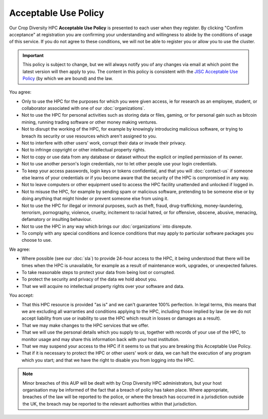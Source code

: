 Acceptable Use Policy
=====================

Our Crop Diversity HPC **Acceptable Use Policy** is presented to each user when they register. By clicking "Confirm acceptance" at registration you are confirming your understanding and willingness to abide by the conditions of usage of this service. If you do not agree to these conditions, we will not be able to register you or allow you to use the cluster.



.. important::
  This policy is subject to change, but we will always notify you of any changes via email at which point the latest version will then apply to you. The content in this policy is consistent with the `JISC Acceptable Use Policy <https://community.jisc.ac.uk/library/acceptable-use-policy>`_ (by which we are bound) and the law.

You agree:

- Only to use the HPC for the purposes for which you were given access, ie for research as an employee, student, or collaborator associated with one of our :doc:`organizations`.
- Not to use the HPC for personal activities such as storing data or files, gaming, or for personal gain such as bitcoin mining, running trading software or other money making ventures.
- Not to disrupt the working of the HPC, for example by knowingly introducing malicious software, or trying to breach its security or use resources which aren't assigned to you.
- Not to interfere with other users' work, corrupt their data or invade their privacy.
- Not to infringe copyright or other intellectual property rights.
- Not to copy or use data from any database or dataset without the explicit or implied permission of its owner.
- Not to use another person's login credentials, nor to let other people use your login credentials.
- To keep your access passwords, login keys or tokens confidential, and that you will :doc:`contact-us` if someone else learns of your credentials or if you become aware that the security of the HPC is compromised in any way.
- Not to leave computers or other equipment used to access the HPC facility unattended and unlocked if logged in.
- Not to misuse the HPC, for example by sending spam or malicious software, pretending to be someone else or by doing anything that might hinder or prevent someone else from using it.
- Not to use the HPC for illegal or immoral purposes, such as theft, fraud, drug-trafficking, money-laundering, terrorism, pornography, violence, cruelty, incitement to racial hatred, or for offensive, obscene, abusive, menacing, defamatory or insulting behaviour.
- Not to use the HPC in any way which brings our :doc:`organizations` into disrepute.
- To comply with any special conditions and licence conditions that may apply to particular software packages you choose to use.

We agree:

- Where possible (see our :doc:`sla`) to provide 24-hour access to the HPC, it being understood that there will be times when the HPC is unavailable, for example as a result of maintenance work, upgrades, or unexpected failures.
- To take reasonable steps to protect your data from being lost or corrupted.
- To protect the security and privacy of the data we hold about you.
- That we will acquire no intellectual property rights over your software and data.

You accept:

- That this HPC resource is provided "as is" and we can't guarantee 100% perfection. In legal terms, this means that we are excluding all warranties and conditions applying to the HPC, including those implied by law (ie we do not accept liability from use or inability to use the HPC which result in losses or damages as a result).
- That we may make changes to the HPC services that we offer.
- That we will use the personal details which you supply to us, together with records of your use of the HPC, to monitor usage and may share this information back with your host institution.
- That we may suspend your access to the HPC if it seems to us that you are breaking this Acceptable Use Policy.
- That if it is necessary to protect the HPC or other users' work or data, we can halt the execution of any program which you start; and that we have the right to disable you from logging into the HPC.

.. note::
  Minor breaches of this AUP will be dealt with by Crop Diversity HPC administrators, but your host organisation may be informed of the fact that a breach of policy has taken place. Where appropriate, breaches of the law will be reported to the police, or where the breach has occurred in a jurisdiction outside the UK, the breach may be reported to the relevant authorities within that jurisdiction.
